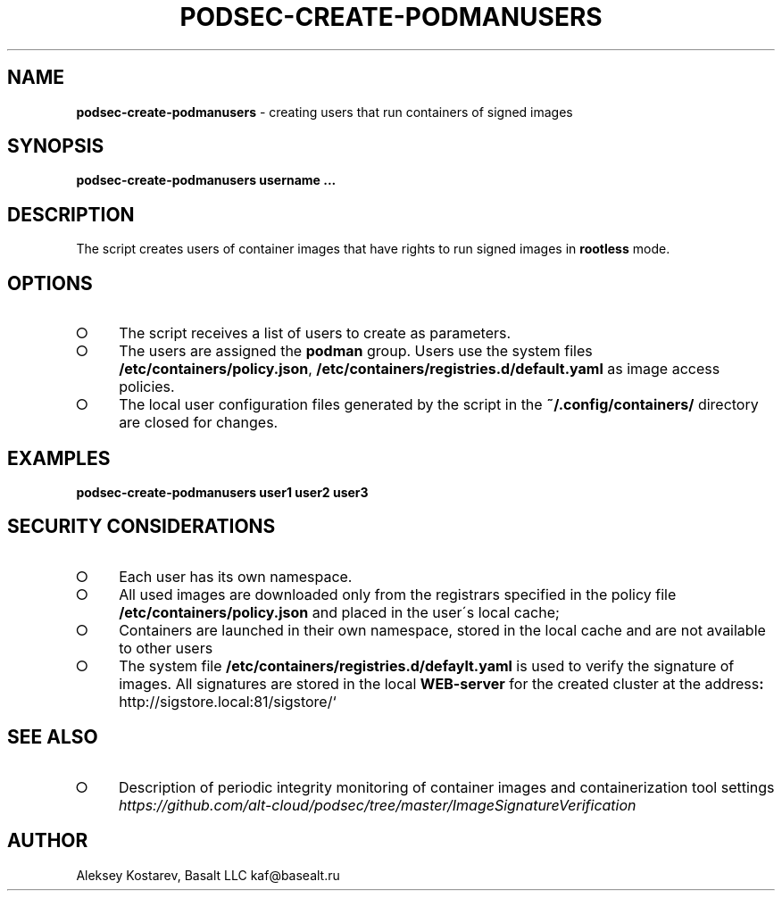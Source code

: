 .\" generated with Ronn-NG/v0.9.1
.\" http://github.com/apjanke/ronn-ng/tree/0.9.1
.TH "PODSEC\-CREATE\-PODMANUSERS" "1" "October 2024" ""
.SH "NAME"
\fBpodsec\-create\-podmanusers\fR \- creating users that run containers of signed images
.SH "SYNOPSIS"
\fBpodsec\-create\-podmanusers username \|\.\|\.\|\.\fR
.SH "DESCRIPTION"
The script creates users of container images that have rights to run signed images in \fBrootless\fR mode\.
.SH "OPTIONS"
.IP "\[ci]" 4
The script receives a list of users to create as parameters\.
.IP "\[ci]" 4
The users are assigned the \fBpodman\fR group\. Users use the system files \fB/etc/containers/policy\.json\fR, \fB/etc/containers/registries\.d/default\.yaml\fR as image access policies\.
.IP "\[ci]" 4
The local user configuration files generated by the script in the \fB~/\.config/containers/\fR directory are closed for changes\.
.IP "" 0
.SH "EXAMPLES"
\fBpodsec\-create\-podmanusers user1 user2 user3\fR
.SH "SECURITY CONSIDERATIONS"
.IP "\[ci]" 4
Each user has its own namespace\.
.IP "\[ci]" 4
All used images are downloaded only from the registrars specified in the policy file \fB/etc/containers/policy\.json\fR and placed in the user\'s local cache;
.IP "\[ci]" 4
Containers are launched in their own namespace, stored in the local cache and are not available to other users
.IP "\[ci]" 4
The system file \fB/etc/containers/registries\.d/defaylt\.yaml\fR is used to verify the signature of images\. All signatures are stored in the local \fBWEB\-server\fR for the created cluster at the address\fB:\fR http://sigstore\.local:81/sigstore/`
.IP "" 0
.SH "SEE ALSO"
.IP "\[ci]" 4
Description of periodic integrity monitoring of container images and containerization tool settings \fIhttps://github\.com/alt\-cloud/podsec/tree/master/ImageSignatureVerification\fR
.IP "" 0
.SH "AUTHOR"
Aleksey Kostarev, Basalt LLC kaf@basealt\.ru
